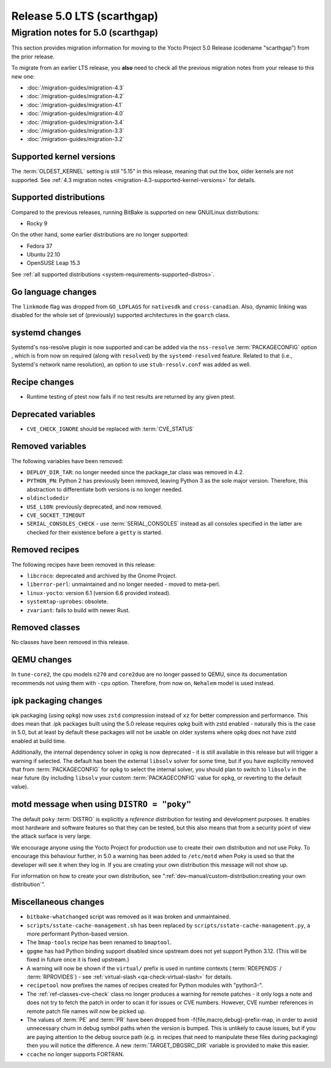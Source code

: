 .. SPDX-License-Identifier: CC-BY-SA-2.0-UK

Release 5.0 LTS (scarthgap)
===========================

Migration notes for 5.0 (scarthgap)
------------------------------------

This section provides migration information for moving to the Yocto
Project 5.0 Release (codename "scarthgap") from the prior release.

To migrate from an earlier LTS release, you **also** need to check all
the previous migration notes from your release to this new one:

-  :doc:`/migration-guides/migration-4.3`
-  :doc:`/migration-guides/migration-4.2`
-  :doc:`/migration-guides/migration-4.1`
-  :doc:`/migration-guides/migration-4.0`
-  :doc:`/migration-guides/migration-3.4`
-  :doc:`/migration-guides/migration-3.3`
-  :doc:`/migration-guides/migration-3.2`

.. _migration-5.0-supported-kernel-versions:

Supported kernel versions
~~~~~~~~~~~~~~~~~~~~~~~~~

The :term:`OLDEST_KERNEL` setting is still "5.15" in this release, meaning that
out the box, older kernels are not supported. See :ref:`4.3 migration notes
<migration-4.3-supported-kernel-versions>` for details.

.. _migration-5.0-supported-distributions:

Supported distributions
~~~~~~~~~~~~~~~~~~~~~~~

Compared to the previous releases, running BitBake is supported on new
GNU/Linux distributions:

-  Rocky 9

On the other hand, some earlier distributions are no longer supported:

-  Fedora 37
-  Ubuntu 22.10
-  OpenSUSE Leap 15.3

See :ref:`all supported distributions <system-requirements-supported-distros>`.

.. _migration-5.0-go-changes:

Go language changes
~~~~~~~~~~~~~~~~~~~

The ``linkmode`` flag was dropped from ``GO_LDFLAGS`` for ``nativesdk`` and
``cross-canadian``. Also, dynamic linking was disabled for the whole set of
(previously) supported architectures in the ``goarch`` class.

.. _migration-5.0-systemd-changes:

systemd changes
~~~~~~~~~~~~~~~

Systemd's nss-resolve plugin is now supported and can be added via the
``nss-resolve`` :term:`PACKAGECONFIG` option , which is from now on required
(along with ``resolved``) by the ``systemd-resolved`` feature. Related to that
(i.e., Systemd's network name resolution), an option to use ``stub-resolv.conf``
was added as well.

.. _migration-5.0-recipe-changes:

Recipe changes
~~~~~~~~~~~~~~

-  Runtime testing of ptest now fails if no test results are returned by
   any given ptest.

.. _migration-5.0-deprecated-variables:

Deprecated variables
~~~~~~~~~~~~~~~~~~~~

-  ``CVE_CHECK_IGNORE`` should be replaced with :term:`CVE_STATUS`


.. _migration-5.0-removed-variables:

Removed variables
~~~~~~~~~~~~~~~~~

The following variables have been removed:

-  ``DEPLOY_DIR_TAR``: no longer needed since the package_tar class was removed in 4.2.
-  ``PYTHON_PN``: Python 2 has previously been removed, leaving Python 3 as the sole
   major version. Therefore, this abstraction to differentiate both versions is
   no longer needed.
-  ``oldincludedir``
-  ``USE_L10N``: previously deprecated, and now removed.
-  ``CVE_SOCKET_TIMEOUT``
-  ``SERIAL_CONSOLES_CHECK`` - use :term:`SERIAL_CONSOLES` instead as all consoles specified in the latter are checked for their existence before a ``getty`` is started.

.. _migration-5.0-removed-recipes:

Removed recipes
~~~~~~~~~~~~~~~

The following recipes have been removed in this release:

-  ``libcroco``: deprecated and archived by the Gnome Project.
-  ``liberror-perl``: unmaintained and no longer needed - moved to meta-perl.
-  ``linux-yocto``: version 6.1 (version 6.6 provided instead).
-  ``systemtap-uprobes``: obsolete.
-  ``zvariant``: fails to build with newer Rust.

.. _migration-5.0-removed-classes:

Removed classes
~~~~~~~~~~~~~~~

No classes have been removed in this release.

.. _migration-5.0-qemu-changes:

QEMU changes
~~~~~~~~~~~~

In ``tune-core2``, the cpu models ``n270`` and ``core2duo`` are no longer
passed to QEMU, since its documentation recommends not using them with ``-cpu``
option. Therefore, from now on, ``Nehalem`` model is used instead.


ipk packaging changes
~~~~~~~~~~~~~~~~~~~~~

ipk packaging (using ``opkg``) now uses ``zstd`` compression instead of ``xz``
for better compression and performance. This does mean that .ipk packages
built using the 5.0 release requires opkg built with zstd enabled - naturally
this is the case in 5.0, but at least by default these packages will not be
usable on older systems where opkg does not have zstd enabled at build time.

Additionally, the internal dependency solver in opkg is now deprecated - it
is still available in this release but will trigger a warning if selected.
The default has been the external ``libsolv`` solver for some time, but if you
have explicitly removed that from :term:`PACKAGECONFIG` for ``opkg`` to
select the internal solver, you should plan to switch to ``libsolv`` in the
near future (by including ``libsolv`` your custom :term:`PACKAGECONFIG` value
for ``opkg``, or reverting to the default value).


motd message when using ``DISTRO = "poky"``
~~~~~~~~~~~~~~~~~~~~~~~~~~~~~~~~~~~~~~~~~~~

The default ``poky`` :term:`DISTRO` is explicitly a *reference* distribution
for testing and development purposes.  It enables most hardware and software
features so that they can be tested, but this also means that
from a security point of view the attack surface is very large.

We encourage anyone using the Yocto Project for production use to create
their own distribution and not use Poky. To encourage this behaviour
further, in 5.0 a warning has been added to ``/etc/motd`` when Poky is used
so that the developer will see it when they log in. If you are creating your
own distribution this message will not show up.

For information on how to create your own distribution, see
":ref:`dev-manual/custom-distribution:creating your own distribution`".

.. _migration-5.0-misc-changes:

Miscellaneous changes
~~~~~~~~~~~~~~~~~~~~~

-  ``bitbake-whatchanged`` script was removed as it was broken and unmaintained.
-  ``scripts/sstate-cache-management.sh`` has been replaced by ``scripts/sstate-cache-management.py``, a more performant Python-based version.
-  The ``bmap-tools`` recipe has been renamed to ``bmaptool``.
-  ``gpgme`` has had Python binding support disabled since upstream does not yet support Python 3.12. (This will be fixed in future once it is fixed upstream.)
-  A warning will now be shown if the ``virtual/`` prefix is used in runtime contexts (:term:`RDEPENDS` / :term:`RPROVIDES`) - see :ref:`virtual-slash <qa-check-virtual-slash>` for details.
-  ``recipetool`` now prefixes the names of recipes created for Python modules with "python3-".
-  The :ref:`ref-classes-cve-check` class no longer produces a warning for remote patches - it only logs a note and does not try to fetch the patch in order to scan it for issues or CVE numbers. However, CVE number references in remote patch file names will now be picked up.
-  The values of :term:`PE` and :term:`PR` have been dropped from -f{file,macro,debug}-prefix-map, in order to avoid unnecessary churn in debug symbol paths when the version is bumped. This is unlikely to cause issues, but if you are paying attention to the debug source path (e.g. in recipes that need to manipulate these files during packaging) then you will notice the difference. A new :term:`TARGET_DBGSRC_DIR` variable is provided to make this easier.
-  ``ccache`` no longer supports FORTRAN.
